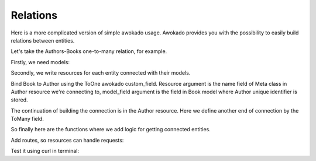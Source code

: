 Relations
*********

Here is a more complicated version of simple awokado usage.
Awokado provides you with the possibility to easily build relations between entities.



Let's take the Authors-Books one-to-many relation, for example.


Firstly, we need models:

.. code-block:: python
   :linenos:

   #models.py

   import sqlalchemy as sa
   from sqlalchemy.ext.declarative import declarative_base


   Base = declarative_base()


   class Book(BaseModel):
       __tablename__ = "books"

       id = Model.PK()
       author_id = sa.Column(
           sa.Integer,
           sa.ForeignKey("authors.id", onupdate="CASCADE", ondelete="SET NULL"),
           index=True,
       )

       description = sa.Column(sa.Text)
       title = sa.Column(sa.Text)

   class Author(BaseModel):
       __tablename__ = "authors"

       id = Model.PK()
       first_name = sa.Column(sa.Text, nullable=False)
       last_name = sa.Column(sa.Text, nullable=False)

   e = create_engine(DATABASE_URL)
   Base.metadata.create_all(e)


Secondly, we write resources for each entity connected with their models.


Bind Book to Author using the ToOne awokado custom_field. Resource argument
is the name field of Meta class in Author resource we're connecting to, model_field argument is the
field in Book model where Author unique identifier is stored.

.. code-block:: python
   :linenos:

   #resources.py

   import sqlalchemy as sa
   from marshmallow import fields

   import models as m
   from awokado import custom_fields
   from awokado.consts import CREATE, READ, UPDATE
   from awokado.utils import ReadContext
   from awokado.resource import BaseResource

   class BookResource(BaseResource):
    class Meta:
        model = m.Book
        name = "book"
        methods = (CREATE, READ, UPDATE)

    id = fields.Int(model_field=m.Book.id)
    title = fields.String(model_field=m.Book.title, required=True)
    description = fields.String(model_field=m.Book.description)
    author = custom_fields.ToOne(
        resource="author", model_field=m.Book.author_id
    )

The continuation of building the connection is in the Author resource.
Here we define another end of connection by the ToMany field.

.. code-block:: python
   :linenos:

   class AuthorResource(Resource):
    class Meta:
        model = m.Author
        name = "author"
        methods = (CREATE, READ, UPDATE)
        select_from = sa.outerjoin(
            m.Author, m.Book, m.Author.id == m.Book.author_id
        )

    id = fields.Int(model_field=m.Author.id)
    books = custom_fields.ToMany(
        fields.Int(),
        resource="book",
        model_field=m.Book.id,
        description="Authors Books",
    )
    books_count = fields.Int(
        dump_only=True, model_field=sa.func.count(m.Book.id)
    )
    name = fields.String(
        model_field=sa.func.concat(
            m.Author.first_name, " ", m.Author.last_name
        ),
        dump_only=True,
    )
    last_name = fields.String(
        model_field=m.Author.last_name, required=True, load_only=True
    )
    first_name = fields.String(
        model_field=m.Author.first_name, required=True, load_only=True
    )

So finally here are the functions where we add logic for getting connected entities.

.. code-block:: python
   :linenos:

    #BookResource

    def get_by_author_ids(
        self, session, ctx: ReadContext, field: sa.Column = None
    ):
        authors = sa.func.array_remove(
            sa.func.array_agg(m.Author.id), None
        ).label("authors")
        q = (
            sa.select(
                [
                    m.Book.id.label("id"),
                    m.Book.title.label("title"),
                    m.Book.description.label("description"),
                    m.Book.store_id.label("store"),
                    authors,
                ]
            )
            .select_from(
                sa.outerjoin(m.Book, m.Author, m.Author.id == m.Book.author_id)
            )
            .where(m.Book.author_id.in_(ctx.obj_ids))
            .group_by(m.Book.id)
        )
        result = session.execute(q).fetchall()
        serialized_objs = self.dump(result, many=True)
        return serialized_objs


    #AuthorResource

    def get_by_book_ids(
        self, session, ctx: ReadContext, field: sa.Column = None
    ):
        books_count = self.fields.get("books_count").metadata["model_field"]
        q = (
            sa.select(
                [
                    m.Author.id.label("id"),
                    self.fields.name.metadata["model_field"].label("name"),
                    books_count.label("books_count"),
                ]
            )
            .select_from(
                sa.outerjoin(m.Author, m.Book, m.Author.id == m.Book.author_id)
            )
            .where(m.Book.id.in_(ctx.obj_ids))
            .group_by(m.Author.id)
        )
        result = session.execute(q).fetchall()
        serialized_objs = self.dump(result, many=True)
        return serialized_objs


Add routes, so resources can handle requests:

.. code-block:: python
   :linenos:

   app = falcon.API()
   api.add_route("/v1/author/", AuthorResource())
   api.add_route("/v1/author/{resource_id}", AuthorResource())
   api.add_route("/v1/book/", BookResource())
   api.add_route("/v1/book/{resource_id}", BookResource())


Test it using curl in terminal:

.. code-block::
   :linenos:

   curl localhost:8000/v1/book?include=user | python -m json.tool

   curl localhost:8000/v1/user?include=book | python -m json.tool

